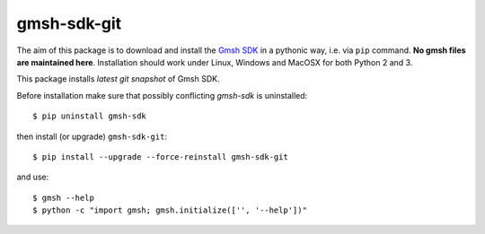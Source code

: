 ============
gmsh-sdk-git
============
The aim of this package is to download and install the `Gmsh SDK <http://gmsh.info>`_
in a pythonic way, i.e. via ``pip`` command. **No gmsh files are maintained here**.
Installation should work under Linux, Windows and MacOSX for both Python 2 and 3.

This package installs *latest git snapshot* of Gmsh SDK.

Before installation make sure that possibly conflicting `gmsh-sdk` is uninstalled::

    $ pip uninstall gmsh-sdk

then install (or upgrade) ``gmsh-sdk-git``::

    $ pip install --upgrade --force-reinstall gmsh-sdk-git

and use::

    $ gmsh --help
    $ python -c "import gmsh; gmsh.initialize(['', '--help'])"
